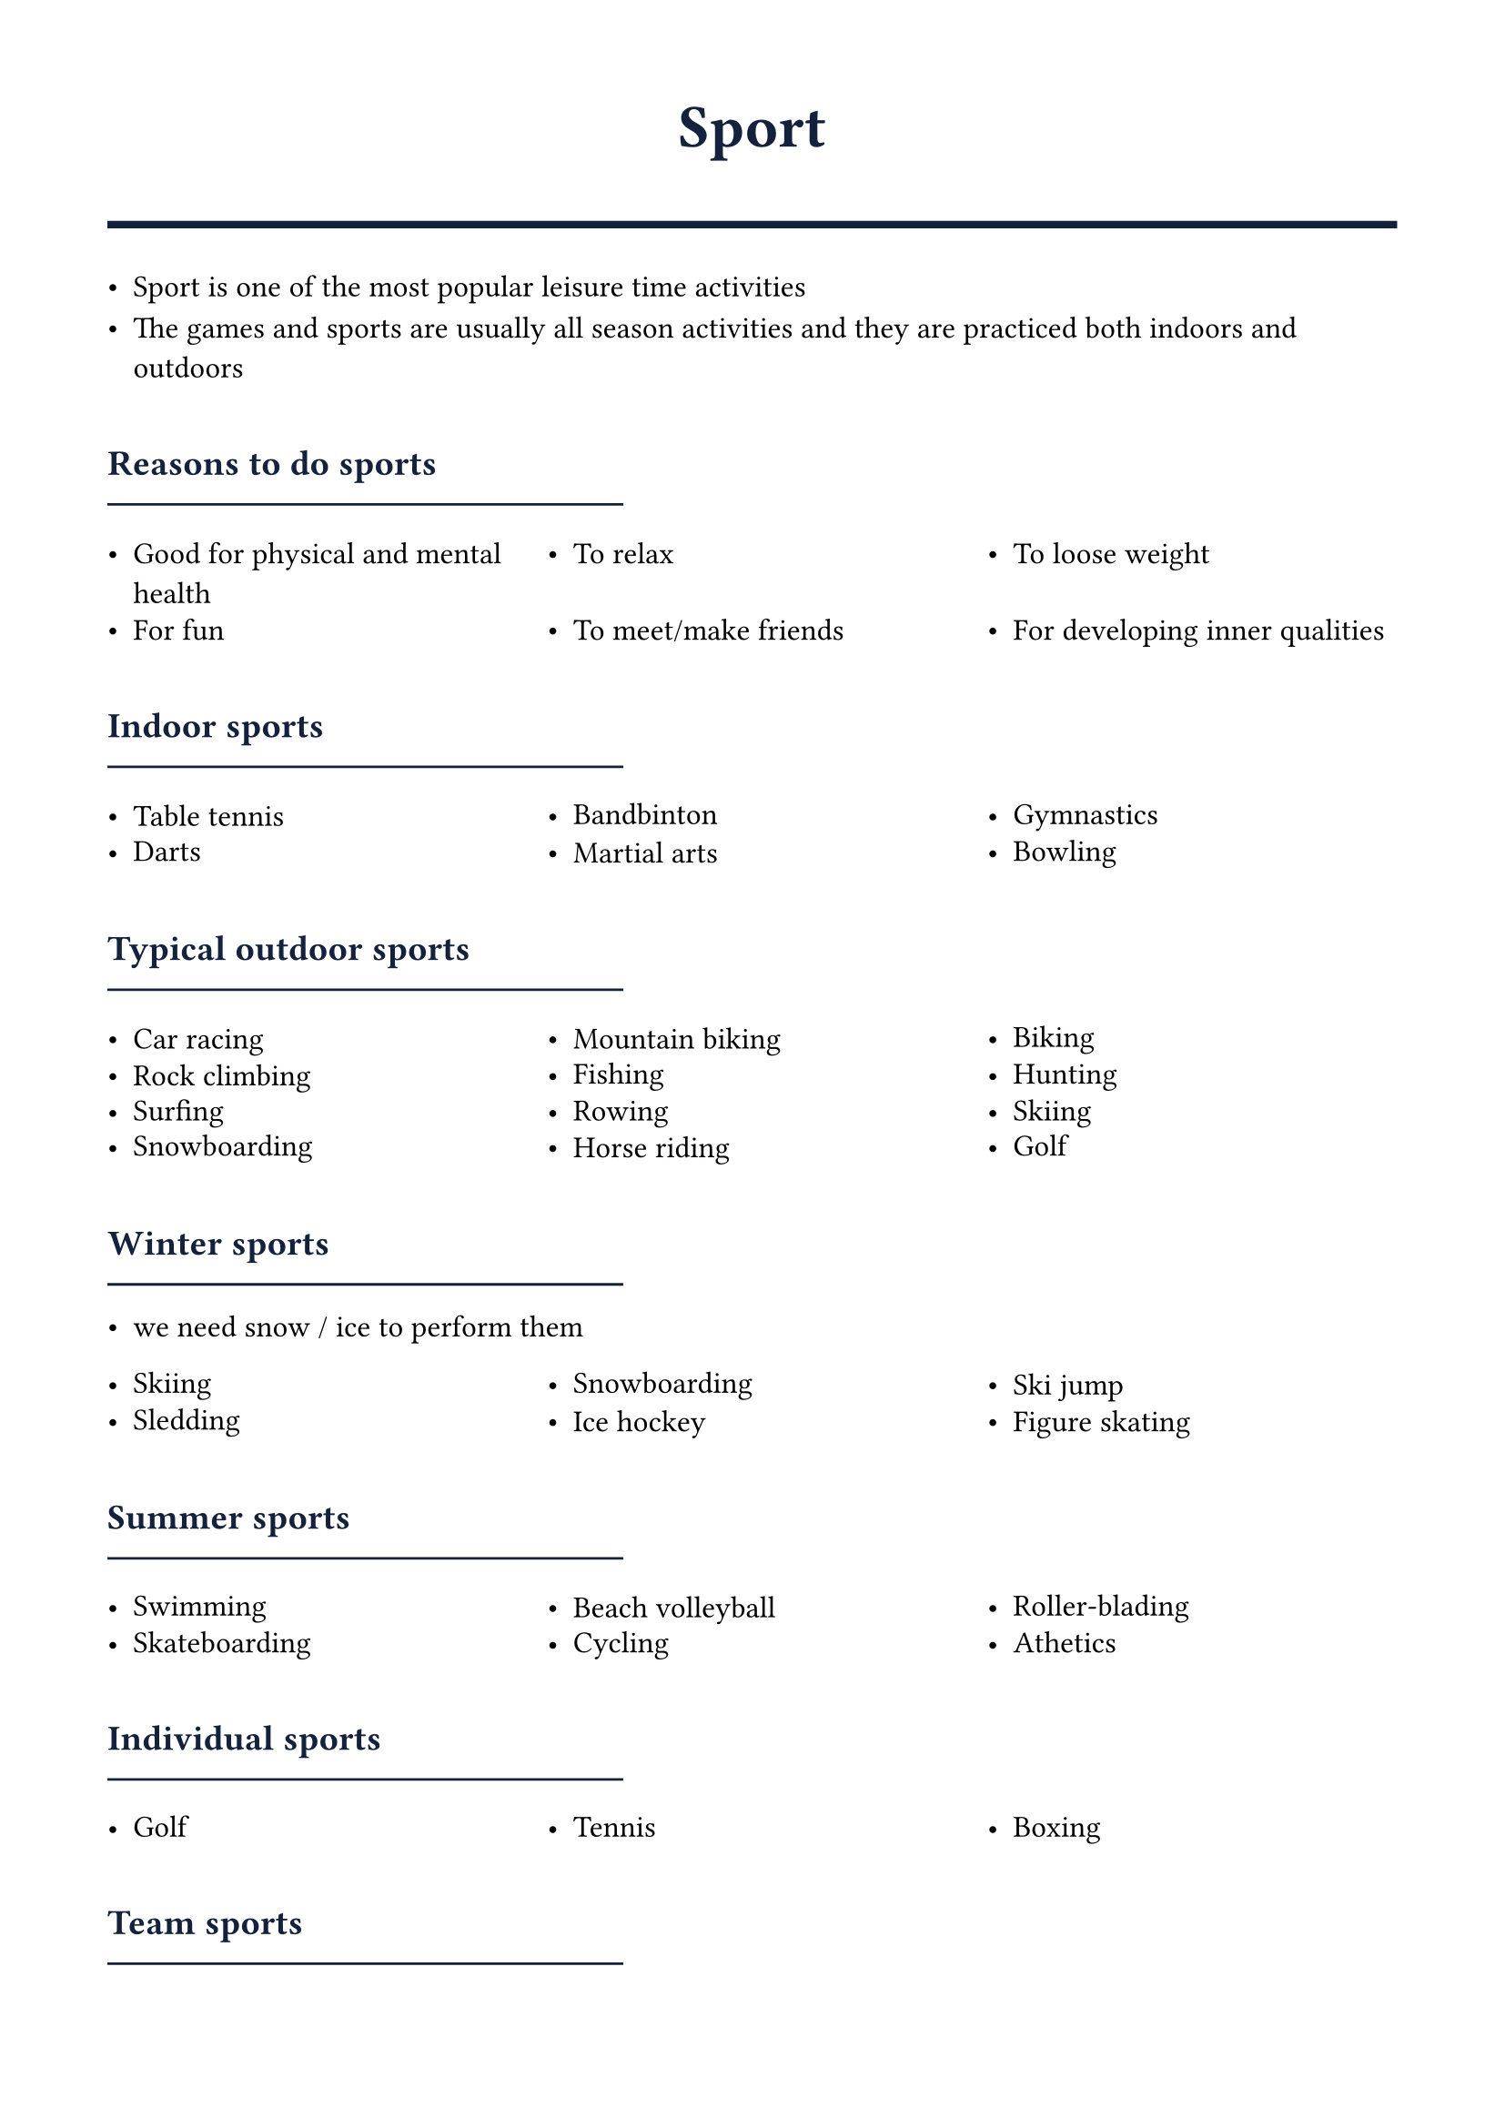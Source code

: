 #set page(margin: 1.5cm)
#set text(font: "Noto Sans ImpAramaic", size: 12pt)

#let accent = rgb("#fca311")
#let primary = rgb("#14213d")

#show heading.where(level: 1): it => [
  #set text(size: 24pt, weight: "bold", fill: primary)
  #align(center)[#it.body]
  #line(length: 100%, stroke: 3pt + primary)
  #v(0.5em)
]

#show heading.where(level: 2): it => [
  #set text(size: 18pt, weight: "bold", fill: accent)
  #v(0.8em)
  #it.body
  #v(-0.5em)
  #line(length: 40%, stroke: 2pt + accent)
  #v(0.5em)
]

#show heading.where(level: 3): it => [
  #set text(size: 14pt, weight: "bold", fill: primary)
  #v(0.6em)
  #it.body
  #v(-0.6em)
  #line(length: 40%, stroke: 1pt + primary)
  #v(0.3em)
]

#let hlist(items) = {
  grid(
    columns: (1fr,) * calc.min(items.len(), 3),
    column-gutter: 1em,
    row-gutter: 0.5em,
    ..items.map(item => [- #item])
  )
}

#let subtitle(main, sub) = [#main #text(size: 9pt, style: "italic", fill: primary)[(#sub)]]

= Sport
- Sport is one of the most popular leisure time activities
- The games and sports are usually all season activities and they are practiced both indoors and outdoors

=== Reasons to do sports
#hlist((
  "Good for physical and mental health",
  "To relax",
  "To loose weight",
  "For fun",
  "To meet/make friends",
  "For developing inner qualities",
))

=== Indoor sports
#hlist((
  "Table tennis",
  "Bandbinton",
  "Gymnastics",
  "Darts",
  "Martial arts",
  "Bowling",
))

=== Typical outdoor sports
#hlist((
  "Car racing",
  "Mountain biking",
  "Biking",
  "Rock climbing",
  "Fishing",
  "Hunting",
  "Surfing",
  "Rowing",
  "Skiing",
  "Snowboarding",
  "Horse riding",
  "Golf",
))

=== Winter sports
- we need snow / ice to perform them
#hlist((
  "Skiing",
  "Snowboarding",
  "Ski jump",
  "Sledding",
  "Ice hockey",
  "Figure skating",
))

=== Summer sports
#hlist((
  "Swimming",
  "Beach volleyball",
  "Roller-blading",
  "Skateboarding",
  "Cycling",
  "Athetics",
))

=== Individual sports
#hlist((
  "Golf",
  "Tennis",
  "Boxing",
))

=== Team sports
#hlist((
  "Ball games",
  "Cricket",
  "Hockey",
))

== Sportsmen
- There are amateur and proffesional sportsmen

=== Positives of being a proffesional sportsman
#hlist((
  "Money",
  "They do something they find fun / is a hobby",
))

=== Negatives
#hlist((
  "No privacy",
  "One injury can end an entire career",
))
- They start at an early age so they have to train twice a lot and usually dont have a childhood / many friends

=== Lifestyle
#hlist((
  "Strict daily routines and training schedules",
  "Special diets and nutrition plans",
  "Early bedtimes and wake-up times",
  "Limited social activities during season",
  "Constant travel for competitions",
  "Regular medical check-ups and physiotherapy",
))
- Must avoid alcohol, smoking, and unhealthy foods
- Training can be 6-8 hours per day
- Career span is usually short (20s-30s for most sports)
- Need to plan for life after retirement from professional sport
== Fame
=== Positive
- The more famouss you are, the more money you earn (advertising, sponsorships)
- People generally like / love you

=== Negative
#hlist((
  "High expectations",
  "No privacy",
))

#pagebreak()

== Cheating in sport
- Some poeple must win no matter it takes, even if it ruins the fun for everyone and the spirit of the game
#hlist((
  "Eliminating you oponent",
  "Match fixing",
  "Drug abuse",
))
- In football - 'Diving' - falling over to give the impressing of a foul


== Prestigious sport events
- Every sportperson dreams about qualifying for the Olympic games and winning an olympic medal
=== Olympic games
- Winter games - every 4 years
- Summer games - every 4 years
- And they alternate every 2 years

=== Championships
#hlist((
  "World championships",
  "National championships",
  "European championships...",
))



